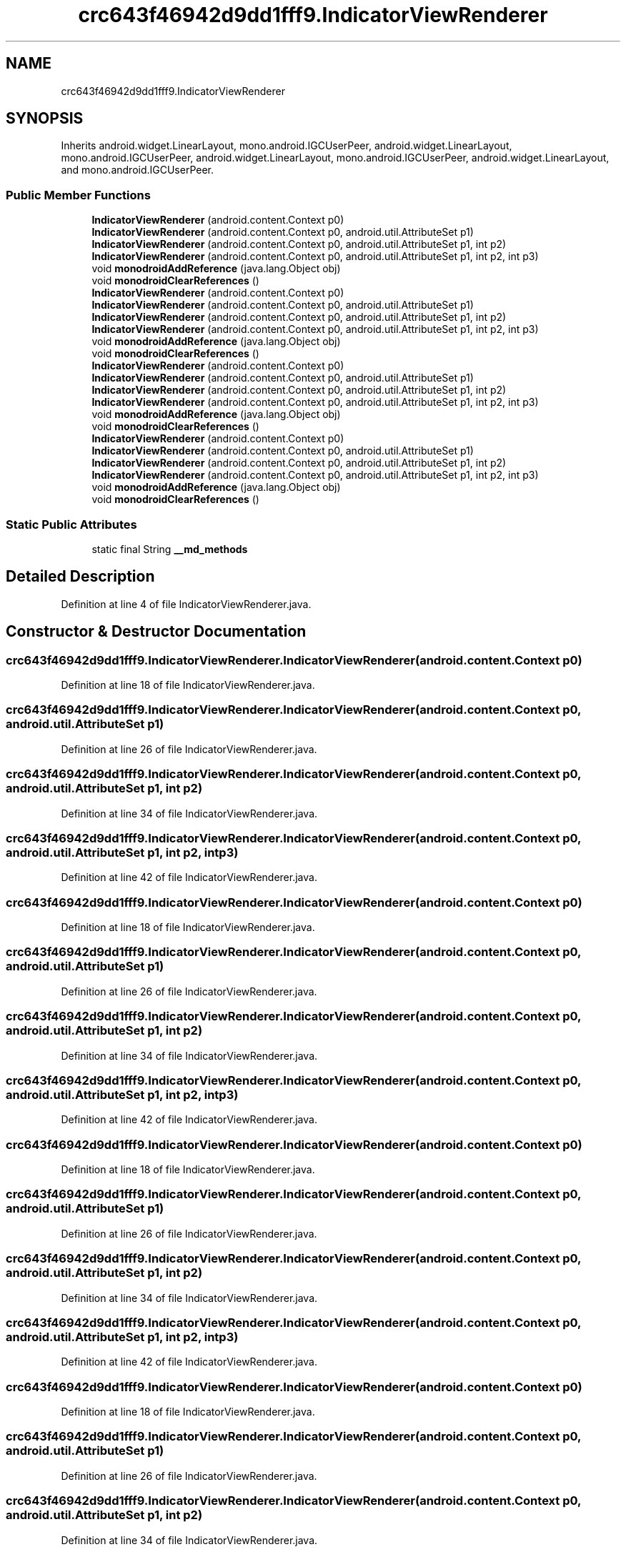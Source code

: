 .TH "crc643f46942d9dd1fff9.IndicatorViewRenderer" 3 "Thu Apr 29 2021" "Version 1.0" "Green Quake" \" -*- nroff -*-
.ad l
.nh
.SH NAME
crc643f46942d9dd1fff9.IndicatorViewRenderer
.SH SYNOPSIS
.br
.PP
.PP
Inherits android\&.widget\&.LinearLayout, mono\&.android\&.IGCUserPeer, android\&.widget\&.LinearLayout, mono\&.android\&.IGCUserPeer, android\&.widget\&.LinearLayout, mono\&.android\&.IGCUserPeer, android\&.widget\&.LinearLayout, and mono\&.android\&.IGCUserPeer\&.
.SS "Public Member Functions"

.in +1c
.ti -1c
.RI "\fBIndicatorViewRenderer\fP (android\&.content\&.Context p0)"
.br
.ti -1c
.RI "\fBIndicatorViewRenderer\fP (android\&.content\&.Context p0, android\&.util\&.AttributeSet p1)"
.br
.ti -1c
.RI "\fBIndicatorViewRenderer\fP (android\&.content\&.Context p0, android\&.util\&.AttributeSet p1, int p2)"
.br
.ti -1c
.RI "\fBIndicatorViewRenderer\fP (android\&.content\&.Context p0, android\&.util\&.AttributeSet p1, int p2, int p3)"
.br
.ti -1c
.RI "void \fBmonodroidAddReference\fP (java\&.lang\&.Object obj)"
.br
.ti -1c
.RI "void \fBmonodroidClearReferences\fP ()"
.br
.ti -1c
.RI "\fBIndicatorViewRenderer\fP (android\&.content\&.Context p0)"
.br
.ti -1c
.RI "\fBIndicatorViewRenderer\fP (android\&.content\&.Context p0, android\&.util\&.AttributeSet p1)"
.br
.ti -1c
.RI "\fBIndicatorViewRenderer\fP (android\&.content\&.Context p0, android\&.util\&.AttributeSet p1, int p2)"
.br
.ti -1c
.RI "\fBIndicatorViewRenderer\fP (android\&.content\&.Context p0, android\&.util\&.AttributeSet p1, int p2, int p3)"
.br
.ti -1c
.RI "void \fBmonodroidAddReference\fP (java\&.lang\&.Object obj)"
.br
.ti -1c
.RI "void \fBmonodroidClearReferences\fP ()"
.br
.ti -1c
.RI "\fBIndicatorViewRenderer\fP (android\&.content\&.Context p0)"
.br
.ti -1c
.RI "\fBIndicatorViewRenderer\fP (android\&.content\&.Context p0, android\&.util\&.AttributeSet p1)"
.br
.ti -1c
.RI "\fBIndicatorViewRenderer\fP (android\&.content\&.Context p0, android\&.util\&.AttributeSet p1, int p2)"
.br
.ti -1c
.RI "\fBIndicatorViewRenderer\fP (android\&.content\&.Context p0, android\&.util\&.AttributeSet p1, int p2, int p3)"
.br
.ti -1c
.RI "void \fBmonodroidAddReference\fP (java\&.lang\&.Object obj)"
.br
.ti -1c
.RI "void \fBmonodroidClearReferences\fP ()"
.br
.ti -1c
.RI "\fBIndicatorViewRenderer\fP (android\&.content\&.Context p0)"
.br
.ti -1c
.RI "\fBIndicatorViewRenderer\fP (android\&.content\&.Context p0, android\&.util\&.AttributeSet p1)"
.br
.ti -1c
.RI "\fBIndicatorViewRenderer\fP (android\&.content\&.Context p0, android\&.util\&.AttributeSet p1, int p2)"
.br
.ti -1c
.RI "\fBIndicatorViewRenderer\fP (android\&.content\&.Context p0, android\&.util\&.AttributeSet p1, int p2, int p3)"
.br
.ti -1c
.RI "void \fBmonodroidAddReference\fP (java\&.lang\&.Object obj)"
.br
.ti -1c
.RI "void \fBmonodroidClearReferences\fP ()"
.br
.in -1c
.SS "Static Public Attributes"

.in +1c
.ti -1c
.RI "static final String \fB__md_methods\fP"
.br
.in -1c
.SH "Detailed Description"
.PP 
Definition at line 4 of file IndicatorViewRenderer\&.java\&.
.SH "Constructor & Destructor Documentation"
.PP 
.SS "crc643f46942d9dd1fff9\&.IndicatorViewRenderer\&.IndicatorViewRenderer (android\&.content\&.Context p0)"

.PP
Definition at line 18 of file IndicatorViewRenderer\&.java\&.
.SS "crc643f46942d9dd1fff9\&.IndicatorViewRenderer\&.IndicatorViewRenderer (android\&.content\&.Context p0, android\&.util\&.AttributeSet p1)"

.PP
Definition at line 26 of file IndicatorViewRenderer\&.java\&.
.SS "crc643f46942d9dd1fff9\&.IndicatorViewRenderer\&.IndicatorViewRenderer (android\&.content\&.Context p0, android\&.util\&.AttributeSet p1, int p2)"

.PP
Definition at line 34 of file IndicatorViewRenderer\&.java\&.
.SS "crc643f46942d9dd1fff9\&.IndicatorViewRenderer\&.IndicatorViewRenderer (android\&.content\&.Context p0, android\&.util\&.AttributeSet p1, int p2, int p3)"

.PP
Definition at line 42 of file IndicatorViewRenderer\&.java\&.
.SS "crc643f46942d9dd1fff9\&.IndicatorViewRenderer\&.IndicatorViewRenderer (android\&.content\&.Context p0)"

.PP
Definition at line 18 of file IndicatorViewRenderer\&.java\&.
.SS "crc643f46942d9dd1fff9\&.IndicatorViewRenderer\&.IndicatorViewRenderer (android\&.content\&.Context p0, android\&.util\&.AttributeSet p1)"

.PP
Definition at line 26 of file IndicatorViewRenderer\&.java\&.
.SS "crc643f46942d9dd1fff9\&.IndicatorViewRenderer\&.IndicatorViewRenderer (android\&.content\&.Context p0, android\&.util\&.AttributeSet p1, int p2)"

.PP
Definition at line 34 of file IndicatorViewRenderer\&.java\&.
.SS "crc643f46942d9dd1fff9\&.IndicatorViewRenderer\&.IndicatorViewRenderer (android\&.content\&.Context p0, android\&.util\&.AttributeSet p1, int p2, int p3)"

.PP
Definition at line 42 of file IndicatorViewRenderer\&.java\&.
.SS "crc643f46942d9dd1fff9\&.IndicatorViewRenderer\&.IndicatorViewRenderer (android\&.content\&.Context p0)"

.PP
Definition at line 18 of file IndicatorViewRenderer\&.java\&.
.SS "crc643f46942d9dd1fff9\&.IndicatorViewRenderer\&.IndicatorViewRenderer (android\&.content\&.Context p0, android\&.util\&.AttributeSet p1)"

.PP
Definition at line 26 of file IndicatorViewRenderer\&.java\&.
.SS "crc643f46942d9dd1fff9\&.IndicatorViewRenderer\&.IndicatorViewRenderer (android\&.content\&.Context p0, android\&.util\&.AttributeSet p1, int p2)"

.PP
Definition at line 34 of file IndicatorViewRenderer\&.java\&.
.SS "crc643f46942d9dd1fff9\&.IndicatorViewRenderer\&.IndicatorViewRenderer (android\&.content\&.Context p0, android\&.util\&.AttributeSet p1, int p2, int p3)"

.PP
Definition at line 42 of file IndicatorViewRenderer\&.java\&.
.SS "crc643f46942d9dd1fff9\&.IndicatorViewRenderer\&.IndicatorViewRenderer (android\&.content\&.Context p0)"

.PP
Definition at line 18 of file IndicatorViewRenderer\&.java\&.
.SS "crc643f46942d9dd1fff9\&.IndicatorViewRenderer\&.IndicatorViewRenderer (android\&.content\&.Context p0, android\&.util\&.AttributeSet p1)"

.PP
Definition at line 26 of file IndicatorViewRenderer\&.java\&.
.SS "crc643f46942d9dd1fff9\&.IndicatorViewRenderer\&.IndicatorViewRenderer (android\&.content\&.Context p0, android\&.util\&.AttributeSet p1, int p2)"

.PP
Definition at line 34 of file IndicatorViewRenderer\&.java\&.
.SS "crc643f46942d9dd1fff9\&.IndicatorViewRenderer\&.IndicatorViewRenderer (android\&.content\&.Context p0, android\&.util\&.AttributeSet p1, int p2, int p3)"

.PP
Definition at line 42 of file IndicatorViewRenderer\&.java\&.
.SH "Member Function Documentation"
.PP 
.SS "void crc643f46942d9dd1fff9\&.IndicatorViewRenderer\&.monodroidAddReference (java\&.lang\&.Object obj)"

.PP
Definition at line 50 of file IndicatorViewRenderer\&.java\&.
.SS "void crc643f46942d9dd1fff9\&.IndicatorViewRenderer\&.monodroidAddReference (java\&.lang\&.Object obj)"

.PP
Definition at line 50 of file IndicatorViewRenderer\&.java\&.
.SS "void crc643f46942d9dd1fff9\&.IndicatorViewRenderer\&.monodroidAddReference (java\&.lang\&.Object obj)"

.PP
Definition at line 50 of file IndicatorViewRenderer\&.java\&.
.SS "void crc643f46942d9dd1fff9\&.IndicatorViewRenderer\&.monodroidAddReference (java\&.lang\&.Object obj)"

.PP
Definition at line 50 of file IndicatorViewRenderer\&.java\&.
.SS "void crc643f46942d9dd1fff9\&.IndicatorViewRenderer\&.monodroidClearReferences ()"

.PP
Definition at line 57 of file IndicatorViewRenderer\&.java\&.
.SS "void crc643f46942d9dd1fff9\&.IndicatorViewRenderer\&.monodroidClearReferences ()"

.PP
Definition at line 57 of file IndicatorViewRenderer\&.java\&.
.SS "void crc643f46942d9dd1fff9\&.IndicatorViewRenderer\&.monodroidClearReferences ()"

.PP
Definition at line 57 of file IndicatorViewRenderer\&.java\&.
.SS "void crc643f46942d9dd1fff9\&.IndicatorViewRenderer\&.monodroidClearReferences ()"

.PP
Definition at line 57 of file IndicatorViewRenderer\&.java\&.
.SH "Member Data Documentation"
.PP 
.SS "static final String crc643f46942d9dd1fff9\&.IndicatorViewRenderer\&.__md_methods\fC [static]\fP"
@hide 
.PP
Definition at line 10 of file IndicatorViewRenderer\&.java\&.

.SH "Author"
.PP 
Generated automatically by Doxygen for Green Quake from the source code\&.
